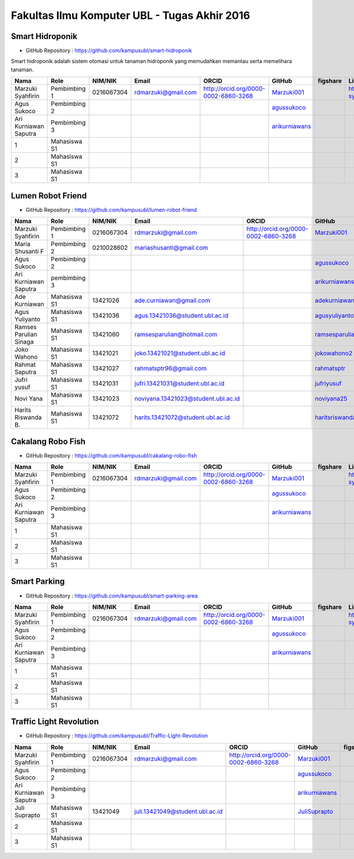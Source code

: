 Fakultas Ilmu Komputer UBL - Tugas Akhir 2016
==================================================================


Smart Hidroponik
------------------

* GitHub Repository : https://github.com/kampusubl/smart-hidroponik

Smart hidroponik adalah sistem otomasi untuk tanaman hidroponik yang memudahkan memantau serta memelihara tanaman.

============================================  =============  ===================  ======================================  ==================================================  ========================================================  ==============================================================  =========================================
Nama                                          Role           NIM/NIK              Email                                   ORCID                                               GitHub                                                    figshare                                                        LinkedIn                                
============================================  =============  ===================  ======================================  ==================================================  ========================================================  ==============================================================  =========================================
Marzuki Syahfirin                             Pembimbing 1   0216067304           rdmarzuki@gmail.com                     http://orcid.org/0000-0002-6860-3268                `Marzuki001 <https://github.com/Marzuki001>`_                                                                             https://id.linkedin.com/in/marzuki-syahfirin-70743012a
Agus Sukoco                                   Pembimbing 2                                                                                                                    `agussukoco <https://github.com/agussukoco>`_          
Ari Kurniawan Saputra                         Pembimbing 3                                                                                                                    `arikurniawans <https://github.com/arikurniawans>`_    
1                                             Mahasiswa S1
2                                             Mahasiswa S1
3                                             Mahasiswa S1                                                                                                                                                                                                                     
============================================  =============  ===================  ======================================  ==================================================  ========================================================  ==============================================================  =========================================


Lumen Robot Friend
------------------

* GitHub Repository : https://github.com/kampusubl/lumen-robot-friend

============================================  ===============  ===================  ======================================  ==================================================  ========================================================  ==============================================================  =========================================
Nama                                          Role             NIM/NIK              Email                                   ORCID                                               GitHub                                                    figshare                                                        LinkedIn                                
============================================  ===============  ===================  ======================================  ==================================================  ========================================================  ==============================================================  =========================================
Marzuki Syahfirin                             Pembimbing 1     0216067304           rdmarzuki@gmail.com                     http://orcid.org/0000-0002-6860-3268                `Marzuki001 <https://github.com/Marzuki001>`_                                                                             https://id.linkedin.com/in/marzuki-syahfirin-70743012a
Maria Shusanti F                              Pembimbing 2     0210028602           mariashusanti@gmail.com
Agus Sukoco                                   Pembimbing 2                                                                                                                      `agussukoco <https://github.com/agussukoco>`_
Ari Kurniawan Saputra                         pembimbing 3                                                                                                                      `arikurniawans <https://github.com/arikurniawans>`_
Ade Kurniawan                                 Mahasiswa S1     13421026             ade.curniawan@gmail.com                                                                     `adekurniawan44 <https://github.com/adekurniawan44>`_
Agus Yuliyanto                                Mahasiswa S1     13421036             agus.13421036@student.ubl.ac.id                                                             `agusyuliyanto12 <https://github.com/agusyuliyanto12>`_
Ramses Parulian Sinaga                        Mahasiswa S1     13421060             ramsesparulian@hotmail.com                                                                  `ramsesparulian <https://github.com/ramsesparulian>`_
Joko Wahono                                   Mahasiswa S1     13421021             joko.13421021@student.ubl.ac.id                                                             `jokowahono2 <https://github.com/jokowahono2>`_         
Rahmat Saputra                                Mahasiswa S1     13421027             rahmatsptr96@gmail.com                                                                      `rahmatsptr <https://github.com/rahmatsptr>`_          
Jufri yusuf                                   Mahasiswa S1     13421031             jufri.13421031@student.ubl.ac.id                                                            `jufriyusuf <https://github.com/jufriyusuf>`_           
Novi Yana                                     Mahasiswa S1     13421023             noviyana.13421023@student.ubl.ac.id                                                         `noviyana25 <https://github.com/noviyana25>`_           
Harits Riswanda B.                            Mahasiswa S1     13421072             harits.13421072@student.ubl.ac.id                                                           `haritsriswanda <https://github.com/haritsriswanda>`_           
============================================  ===============  ===================  ======================================  ==================================================  ========================================================  ==============================================================  =========================================

Cakalang Robo Fish
------------------

* GitHub Repository : https://github.com/kampusubl/cakalang-robo-fish

============================================  =============  ===================  ======================================  ==================================================  ========================================================  ==============================================================  =========================================
Nama                                          Role           NIM/NIK              Email                                   ORCID                                               GitHub                                                    figshare                                                        LinkedIn                                
============================================  =============  ===================  ======================================  ==================================================  ========================================================  ==============================================================  =========================================
Marzuki Syahfirin                             Pembimbing 1       0216067304       rdmarzuki@gmail.com                     http://orcid.org/0000-0002-6860-3268                `Marzuki001 <https://github.com/Marzuki001>`_                                                                             https://id.linkedin.com/in/marzuki-syahfirin-70743012a
Agus Sukoco                                   Pembimbing 2                                                                                                                    `agussukoco <https://github.com/agussukoco>`_          
Ari Kurniawan Saputra                         Pembimbing 3                                                                                                                    `arikurniawans <https://github.com/arikurniawans>`_    
1                                             Mahasiswa S1                                                                                                                                                                                                                      
2                                             Mahasiswa S1                                                                                                                                                                                                                      
3                                             Mahasiswa S1                                                                                                                                                                                                                      
============================================  =============  ===================  ======================================  ==================================================  ========================================================  ==============================================================  =========================================

Smart Parking
------------------

* GitHub Repository : https://github.com/kampusubl/smart-parking-area

============================================  =============  ===================  ======================================  ==================================================  ========================================================  ==============================================================  =========================================
Nama                                          Role           NIM/NIK              Email                                   ORCID                                               GitHub                                                    figshare                                                        LinkedIn                                
============================================  =============  ===================  ======================================  ==================================================  ========================================================  ==============================================================  =========================================
Marzuki Syahfirin                             Pembimbing 1   0216067304           rdmarzuki@gmail.com                     http://orcid.org/0000-0002-6860-3268                `Marzuki001 <https://github.com/Marzuki001>`_                                                                             https://id.linkedin.com/in/marzuki-syahfirin-70743012a
Agus Sukoco                                   Pembimbing 2                                                                                                                    `agussukoco <https://github.com/agussukoco>`_          
Ari Kurniawan Saputra                         Pembimbing 3                                                                                                                    `arikurniawans <https://github.com/arikurniawans>`_    
1                                             Mahasiswa S1                                                                                                                                                                                                                      
2                                             Mahasiswa S1                                                                                                                                                                                                                      
3                                             Mahasiswa S1                                                                                                                                                                                                                      
============================================  =============  ===================  ======================================  ==================================================  ========================================================  ==============================================================  =========================================

Traffic Light Revolution
------------------

* GitHub Repository : https://github.com/kampusubl/Traffic-Light-Revolution

============================================  =============  ===================  ======================================  ==================================================  ========================================================  ==============================================================  =========================================
Nama                                          Role           NIM/NIK              Email                                   ORCID                                               GitHub                                                    figshare                                                        LinkedIn                                
============================================  =============  ===================  ======================================  ==================================================  ========================================================  ==============================================================  =========================================
Marzuki Syahfirin                             Pembimbing 1   0216067304           rdmarzuki@gmail.com                     http://orcid.org/0000-0002-6860-3268                `Marzuki001 <https://github.com/Marzuki001>`_                                                                             https://id.linkedin.com/in/marzuki-syahfirin-70743012a
Agus Sukoco                                   Pembimbing 2                                                                                                                    `agussukoco <https://github.com/agussukoco>`_          
Ari Kurniawan Saputra                         Pembimbing 3                                                                                                                    `arikurniawans <https://github.com/arikurniawans>`_    
Juli Suprapto                                 Mahasiswa S1   13421049             juli.13421049@student.ubl.ac.id                                                             `JuliSuprapto <https://github.com/JuliSuprapto>`_
2                                             Mahasiswa S1                                                                                                                                                                                                                      
3                                             Mahasiswa S1                                                                                                                                                                                                                      
============================================  =============  ===================  ======================================  ==================================================  ========================================================  ==============================================================  =========================================
